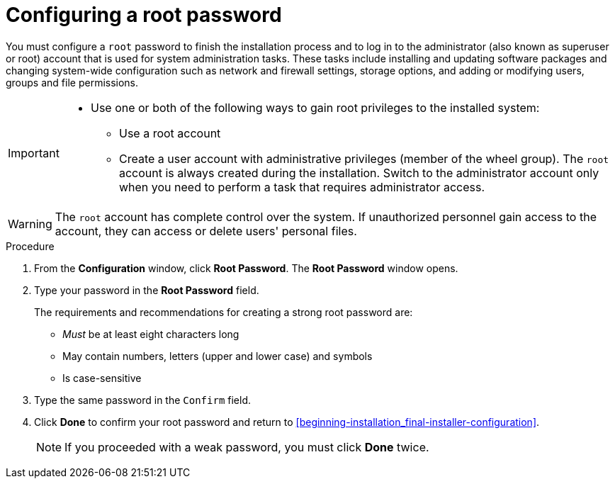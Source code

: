 [id='configuring-a-root-password_{context}']
= Configuring a root password

You must configure a `root` password to finish the installation process and to log in to the administrator (also known as superuser or root) account that is used for system administration tasks. These tasks include installing and updating software packages and changing system-wide configuration such as network and firewall settings, storage options, and adding or modifying users, groups and file permissions.

[IMPORTANT]
====
* Use one or both of the following ways to gain root privileges to the installed system:
** Use a root account
** Create a user account with administrative privileges (member of the wheel group). The [systemitem]`root` account is always created during the installation. Switch to the administrator account only when you need to perform a task that requires administrator access.
====

[WARNING]
====
The `root` account has complete control over the system. If unauthorized personnel gain access to the account, they can access or delete users' personal files.
====
//TODO: link to security docs about root privileges

.Procedure

. From the *Configuration* window, click *Root Password*. The *Root Password* window opens.

. Type your password in the *Root Password* field.
+
The requirements and recommendations for creating a strong root password are:
+
====
* _Must_ be at least eight characters long
* May contain numbers, letters (upper and lower case) and symbols
* Is case-sensitive
====

. Type the same password in the `Confirm` field.

. Click *Done* to confirm your root password and return to <<beginning-installation_final-installer-configuration>>.
+
[NOTE]
====
If you proceeded with a weak password, you must click *Done* twice.
====
